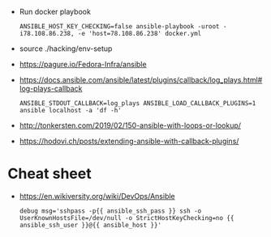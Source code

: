 - Run docker playbook
  : ANSIBLE_HOST_KEY_CHECKING=false ansible-playbook -uroot -i78.108.86.238, -e 'host=78.108.86.238' docker.yml

- source ./hacking/env-setup

- https://pagure.io/Fedora-Infra/ansible

- https://docs.ansible.com/ansible/latest/plugins/callback/log_plays.html#log-plays-callback
  : ANSIBLE_STDOUT_CALLBACK=log_plays ANSIBLE_LOAD_CALLBACK_PLUGINS=1 ansible localhost -a 'df -h'

- http://tonkersten.com/2019/02/150-ansible-with-loops-or-lookup/

    # - shell: find '/etc/letsencrypt/live' -type f
    #   register: files

    # - fetch: src='{{ item }}' dest='/tmp'
    #   loop: '{{ files.stdout_lines }}'


- https://hodovi.ch/posts/extending-ansible-with-callback-plugins/

* Cheat sheet
  - https://en.wikiversity.org/wiki/DevOps/Ansible
    : debug msg='sshpass -p{{ ansible_ssh_pass }} ssh -o UserKnownHostsFile=/dev/null -o StrictHostKeyChecking=no {{ ansible_ssh_user }}@{{ ansible_host }}'

